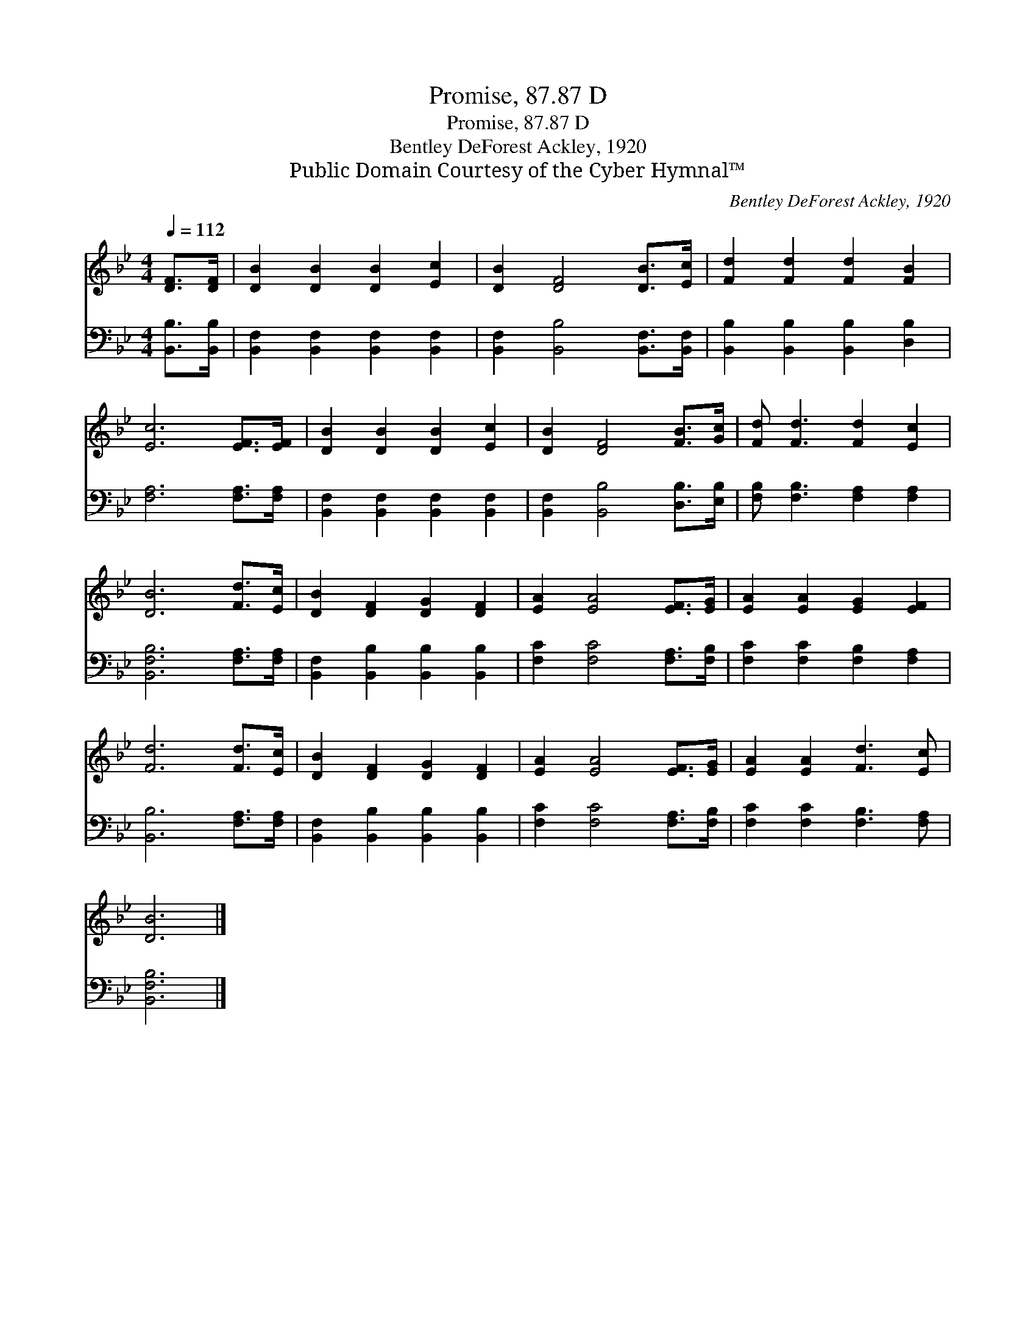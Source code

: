 X:1
T:Promise, 87.87 D
T:Promise, 87.87 D
T:Bentley DeForest Ackley, 1920
T:Public Domain Courtesy of the Cyber Hymnal™
C:Bentley DeForest Ackley, 1920
Z:Public Domain
Z:Courtesy of the Cyber Hymnal™
%%score 1 2
L:1/8
Q:1/4=112
M:4/4
K:Bb
V:1 treble 
V:2 bass 
V:1
 [DF]>[DF] | [DB]2 [DB]2 [DB]2 [Ec]2 | [DB]2 [DF]4 [DB]>[Ec] | [Fd]2 [Fd]2 [Fd]2 [FB]2 | %4
 [Ec]6 [EF]>[EF] | [DB]2 [DB]2 [DB]2 [Ec]2 | [DB]2 [DF]4 [FB]>[Gc] | [Fd] [Fd]3 [Fd]2 [Ec]2 | %8
 [DB]6 [Fd]>[Ec] | [DB]2 [DF]2 [DG]2 [DF]2 | [EA]2 [EA]4 [EF]>[EG] | [EA]2 [EA]2 [EG]2 [EF]2 | %12
 [Fd]6 [Fd]>[Ec] | [DB]2 [DF]2 [DG]2 [DF]2 | [EA]2 [EA]4 [EF]>[EG] | [EA]2 [EA]2 [Fd]3 [Ec] | %16
 [DB]6 |] %17
V:2
 [B,,B,]>[B,,B,] | [B,,F,]2 [B,,F,]2 [B,,F,]2 [B,,F,]2 | [B,,F,]2 [B,,B,]4 [B,,F,]>[B,,F,] | %3
 [B,,B,]2 [B,,B,]2 [B,,B,]2 [D,B,]2 | [F,A,]6 [F,A,]>[F,A,] | [B,,F,]2 [B,,F,]2 [B,,F,]2 [B,,F,]2 | %6
 [B,,F,]2 [B,,B,]4 [D,B,]>[E,B,] | [F,B,] [F,B,]3 [F,A,]2 [F,A,]2 | [B,,F,B,]6 [F,A,]>[F,A,] | %9
 [B,,F,]2 [B,,B,]2 [B,,B,]2 [B,,B,]2 | [F,C]2 [F,C]4 [F,A,]>[F,B,] | %11
 [F,C]2 [F,C]2 [F,B,]2 [F,A,]2 | [B,,B,]6 [F,A,]>[F,A,] | [B,,F,]2 [B,,B,]2 [B,,B,]2 [B,,B,]2 | %14
 [F,C]2 [F,C]4 [F,A,]>[F,B,] | [F,C]2 [F,C]2 [F,B,]3 [F,A,] | [B,,F,B,]6 |] %17

